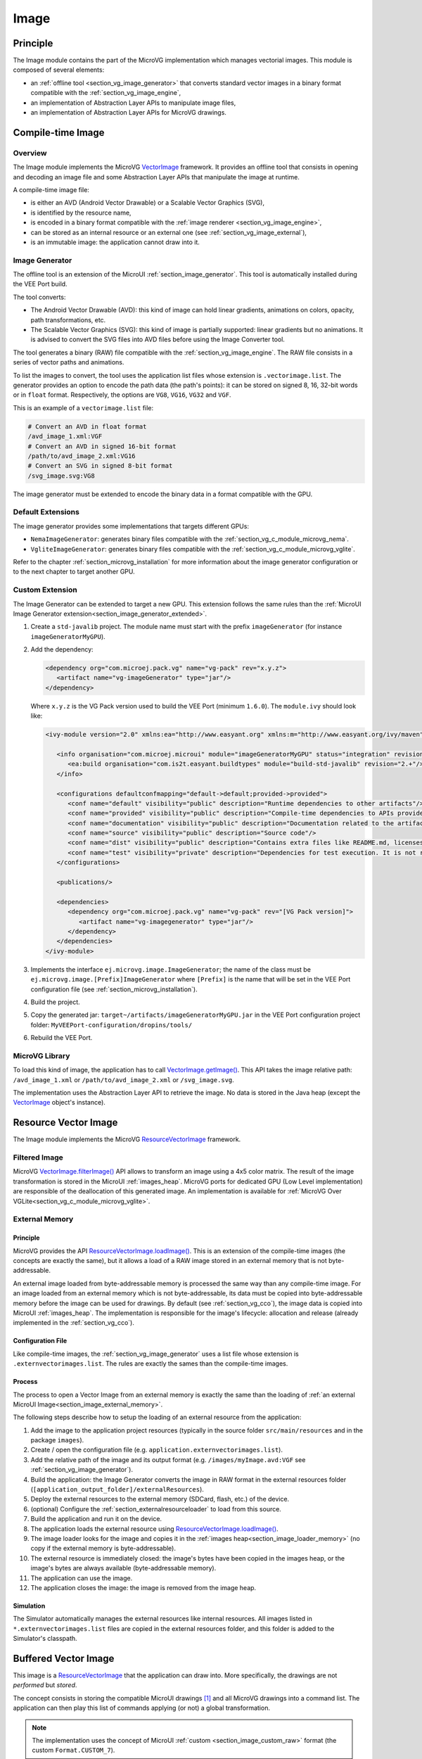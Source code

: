 .. _section_vg_image:

=====
Image
=====

Principle
=========

The Image module contains the part of the MicroVG implementation which manages vectorial images.
This module is composed of several elements: 

* an :ref:`offline tool <section_vg_image_generator>` that converts standard vector images in a binary format compatible with the :ref:`section_vg_image_engine`,
* an implementation of Abstraction Layer APIs to manipulate image files,
* an implementation of Abstraction Layer APIs for MicroVG drawings.

Compile-time Image
==================

Overview
--------

The Image module implements the MicroVG `VectorImage`_ framework.
It provides an offline tool that consists in opening and decoding an image file and some Abstraction Layer APIs that manipulate the image at runtime.

A compile-time image file:

* is either an AVD (Android Vector Drawable) or a Scalable Vector Graphics (SVG), 
* is identified by the resource name,
* is encoded in a binary format compatible with the :ref:`image renderer <section_vg_image_engine>`,
* can be stored as an internal resource or an external one (see :ref:`section_vg_image_external`),
* is an immutable image: the application cannot draw into it.

.. _section_vg_image_generator:

Image Generator
---------------

The offline tool is an extension of the MicroUI :ref:`section_image_generator`.
This tool is automatically installed during the VEE Port build.

The tool converts:

* The Android Vector Drawable (AVD): this kind of image can hold linear gradients, animations on colors, opacity, path transformations, etc. 
* The Scalable Vector Graphics (SVG): this kind of image is partially supported: linear gradients but no animations. It is advised to convert the SVG files into AVD files before using the Image Converter tool.

The tool generates a binary (RAW) file compatible with the :ref:`section_vg_image_engine`.
The RAW file consists in a series of vector paths and animations.

To list the images to convert, the tool uses the application list files whose extension is ``.vectorimage.list``. 
The generator provides an option to encode the path data (the path's points): it can be stored on signed 8, 16, 32-bit words or in ``float`` format.
Respectively, the options are ``VG8``, ``VG16``, ``VG32`` and ``VGF``.

This is an example of a ``vectorimage.list`` file:

.. code-block::

   # Convert an AVD in float format
   /avd_image_1.xml:VGF
   # Convert an AVD in signed 16-bit format
   /path/to/avd_image_2.xml:VG16
   # Convert an SVG in signed 8-bit format
   /svg_image.svg:VG8

The image generator must be extended to encode the binary data in a format compatible with the GPU.

Default Extensions
------------------

The image generator provides some implementations that targets different GPUs:

* ``NemaImageGenerator``: generates binary files compatible with the :ref:`section_vg_c_module_microvg_nema`.
* ``VgliteImageGenerator``: generates binary files compatible with the :ref:`section_vg_c_module_microvg_vglite`.

Refer to the chapter :ref:`section_microvg_installation` for more information about the image generator configuration or to the next chapter to target another GPU.

.. _section_vg_image_generator_extension:

Custom Extension
----------------

The Image Generator can be extended to target a new GPU. 
This extension follows the same rules than the :ref:`MicroUI Image Generator extension<section_image_generator_extended>`.

1. Create a ``std-javalib`` project. The module name must start with the prefix ``imageGenerator`` (for instance ``imageGeneratorMyGPU``).
2. Add the dependency:

   .. code-block:: xml

      <dependency org="com.microej.pack.vg" name="vg-pack" rev="x.y.z">
         <artifact name="vg-imageGenerator" type="jar"/>
      </dependency>

   Where ``x.y.z`` is the VG Pack version used to build the VEE Port (minimum ``1.6.0``). The ``module.ivy`` should look like:

   .. code-block:: xml

      <ivy-module version="2.0" xmlns:ea="http://www.easyant.org" xmlns:m="http://www.easyant.org/ivy/maven" xmlns:ej="https://developer.microej.com" ej:version="2.0.0">

         <info organisation="com.microej.microui" module="imageGeneratorMyGPU" status="integration" revision="1.0.0">      
            <ea:build organisation="com.is2t.easyant.buildtypes" module="build-std-javalib" revision="2.+"/>
         </info>
         
         <configurations defaultconfmapping="default->default;provided->provided">
            <conf name="default" visibility="public" description="Runtime dependencies to other artifacts"/>
            <conf name="provided" visibility="public" description="Compile-time dependencies to APIs provided by the VEE Port"/>
            <conf name="documentation" visibility="public" description="Documentation related to the artifact (javadoc, PDF)"/>
            <conf name="source" visibility="public" description="Source code"/>
            <conf name="dist" visibility="public" description="Contains extra files like README.md, licenses"/>
            <conf name="test" visibility="private" description="Dependencies for test execution. It is not required for normal use of the application, and is only available for the test compilation and execution phases."/>
         </configurations>
         
         <publications/>
         
         <dependencies>
            <dependency org="com.microej.pack.vg" name="vg-pack" rev="[VG Pack version]">
               <artifact name="vg-imagegenerator" type="jar"/>
            </dependency>
         </dependencies>
      </ivy-module>

3. Implements the interface ``ej.microvg.image.ImageGenerator``; the name of the class must be ``ej.microvg.image.[Prefix]ImageGenerator`` where ``[Prefix]`` is the name that will be set in the VEE Port configuration file (see :ref:`section_microvg_installation`).
4. Build the project.
5. Copy the generated jar: ``target~/artifacts/imageGeneratorMyGPU.jar`` in the VEE Port configuration project folder: ``MyVEEPort-configuration/dropins/tools/``
6. Rebuild the VEE Port.

MicroVG Library
---------------

To load this kind of image, the application has to call `VectorImage.getImage()`_.
This API takes the image relative path: ``/avd_image_1.xml`` or ``/path/to/avd_image_2.xml`` or ``/svg_image.svg``.

The implementation uses the Abstraction Layer API to retrieve the image. 
No data is stored in the Java heap (except the `VectorImage`_ object's instance).

Resource Vector Image
=====================

The Image module implements the MicroVG `ResourceVectorImage`_ framework. 

Filtered Image
--------------

MicroVG `VectorImage.filterImage()`_ API allows to transform an image using a 4x5 color matrix.
The result of the image transformation is stored in the MicroUI :ref:`images_heap`.
MicroVG ports for dedicated GPU (Low Level implementation) are responsible of the deallocation of this generated image.
An implementation is available for :ref:`MicroVG Over VGLite<section_vg_c_module_microvg_vglite>`.

.. _section_vg_image_external:

External Memory
---------------

Principle
~~~~~~~~~

MicroVG provides the API `ResourceVectorImage.loadImage()`_.
This is an extension of the compile-time images (the concepts are exactly the same), but it allows a load of a RAW image stored in an external memory that is not byte-addressable.

An external image loaded from byte-addressable memory is processed the same way than any compile-time image.
For an image loaded from an external memory which is not byte-addressable, its data must be copied into byte-addressable memory before the image can be used for drawings.
By default (see :ref:`section_vg_cco`), the image data is copied into MicroUI :ref:`images_heap`.
The implementation is responsible for the image's lifecycle: allocation and release (already implemented in the :ref:`section_vg_cco`).

Configuration File
~~~~~~~~~~~~~~~~~~

Like compile-time images, the :ref:`section_vg_image_generator` uses a list file whose extension is ``.externvectorimages.list``. 
The rules are exactly the sames than the compile-time images.

Process
~~~~~~~

The process to open a Vector Image from an external memory is exactly the same than the loading of :ref:`an external MicroUI Image<section_image_external_memory>`.

The following steps describe how to setup the loading of an external resource from the application:

1. Add the image to the application project resources (typically in the source folder ``src/main/resources`` and in the package ``images``).
2. Create / open the configuration file (e.g. ``application.externvectorimages.list``).
3. Add the relative path of the image and its output format (e.g. ``/images/myImage.avd:VGF`` see :ref:`section_vg_image_generator`).
4. Build the application: the Image Generator converts the image in RAW format in the external resources folder (``[application_output_folder]/externalResources``).
5. Deploy the external resources to the external memory (SDCard, flash, etc.) of the device.
6. (optional) Configure the :ref:`section_externalresourceloader` to load from this source.
7. Build the application and run it on the device.
8. The application loads the external resource using `ResourceVectorImage.loadImage()`_.
9. The image loader looks for the image and copies it in the :ref:`images heap<section_image_loader_memory>` (no copy if the external memory is byte-addressable).
10. The external resource is immediately closed: the image's bytes have been copied in the images heap, or the image's bytes are always available (byte-addressable memory).
11. The application can use the image.
12. The application closes the image: the image is removed from the image heap.

Simulation
~~~~~~~~~~

The Simulator automatically manages the external resources like internal resources.
All images listed in ``*.externvectorimages.list`` files are copied in the external resources folder, and this folder is added to the Simulator's classpath.

Buffered Vector Image
=====================

This image is a `ResourceVectorImage`_ that the application can draw into.
More specifically, the drawings are not *performed* but *stored*.

The concept consists in storing the compatible MicroUI drawings [#note_uibvi]_ and all MicroVG drawings into a command list.
The application can then play this list of commands applying (or not) a global transformation.

.. note:: The implementation uses the concept of MicroUI :ref:`custom <section_image_custom_raw>` format (the custom ``Format.CUSTOM_7``).

The way to register the drawing commands is strongly linked to the targeted GPU:

* The paths and gradients are stored to be used directly by the GPU to render the image (prevent runtime modifications before the image rendering).
* Depending on the GPU capabilities (a GPU may be able to draw a MicroUI anti-aliased line but not an aliased line), some MicroUI drawing API may be implemented (see :ref:`section_buffered_image`).

As a consequence, the implementation is dedicated to the GPU.
The :ref:`section_vg_cco` provide some implementations, and the Front Panel (for the Simulation) features the same limitations as the embedded side (it is not possible to store a MicroUI drawing in the simulator if the embedded side is not able to perform it).

.. [#note_uibvi] The compatible MicroUI drawings depend on the GPU Port; see :ref:`section_vg_cco`.

Runtime Image
=============

The third-party library `VectorImageLoader`_ features an API to load an Android Vector Drawable (AVD) at runtime.
This API creates a `ResourceVectorImage`_ 

This library uses a simple XML parser (for performance and footprint convenience) that limits compatibility with the AVD specification.
For instance, this loader does not manage the animations.

The :ref:`Vector Image Generator <section_vg_image_generator>` can generate a compatible AVD file in the ``.vectorimage.list``, using ``AVD`` as output format.

.. code-block::

   # Convert an AVD into a compatible AVD format
   /avd_image.xml:AVD
   # Convert an SVG into a compatible AVD format
   /svg_image.svg:AVD

.. _section_vg_image_engine:

Rendering Engine
================

The Vector Image Rendering Engine has the responsibility of drawing the vector images.
The destination is the display back buffer, a MicroUI :ref:`BufferedImage<section_buffered_image>` or a MicroVG BufferedVectorImage.

Three transformations can be applied when drawing a vector image:

* a global path transformation (3x3 matrix)
* a color transformation (4x5 color matrix)
* an opacity (value between 0 and 255)

The :ref:`section_vg_cco` and the Front Panel already implement this engine.

.. _section_vg_image_llapi:

Abstraction Layer API
=====================

There are two separate Abstraction Layer API header files:

* ``LLVG_BVI_impl.h`` specifies the Abstraction Layer APIs used to open and manage the BufferedVectorImage cycle-life.
* ``LLVG_PAINTER_impl.h`` lists the Abstraction Layer APIs called by  `VectorGraphicsPainter`_ to draw an image (compile-time, runtime, or buffered vector image).

.. figure:: images/vg_llapi_bvi.*
   :alt: MicroVG BufferedVectorImage Abstraction Layer
   :width: 400px
   :align: center

   Image Abstraction Layer API

* MicroVG library calls the BSP functions through the header files ``LLVG_BVI_impl.h`` and ``LLVG_PAINTER_impl.h``.
* A C module dedicated to a GPU provides an implementation of ``LLVG_BVI_impl.h`` and ``LLVG_PATH_PAINTER_impl.h``: the implementation is specific to the target (the GPU): the format of the RAW paths, gradients, and animations are GPU compliant.
* These files are automatically copied in the BSP project when fetching the C modules during the VEE Port build.

Simulation
==========

The implementation of the MicroVG library is included in the VG Pack.
No specific support is required to retrieve and use the images.

Use
===

The MicroVG Font APIs are available in the class ``ej.microvg.`` `VectorImage`_.


.. _VectorImage: https://repository.microej.com/javadoc/microej_5.x/apis/ej/microvg/VectorImage.html
.. _VectorImage.getImage(): https://repository.microej.com/javadoc/microej_5.x/apis/ej/microvg/VectorImage.html#getImage-java.lang.String-
.. _VectorImage.filterImage(): https://repository.microej.com/javadoc/microej_5.x/apis/ej/microvg/VectorImage.html#filterImage-float:A-
.. _ResourceVectorImage: https://repository.microej.com/javadoc/microej_5.x/apis/ej/microvg/ResourceVectorImage.html
.. _ResourceVectorImage.loadImage(): https://repository.microej.com/javadoc/microej_5.x/apis/ej/microvg/ResourceVectorImage.html#loadImage-java.lang.String-
.. _VectorGraphicsPainter: https://repository.microej.com/javadoc/microej_5.x/apis/ej/microvg/VectorGraphicsPainter.html
.. _VectorImageLoader: 

..
   | Copyright 2008-2024, MicroEJ Corp. Content in this space is free 
   for read and redistribute. Except if otherwise stated, modification 
   is subject to MicroEJ Corp prior approval.
   | MicroEJ is a trademark of MicroEJ Corp. All other trademarks and 
   copyrights are the property of their respective owners.
